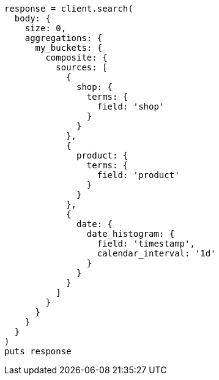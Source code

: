 [source, ruby]
----
response = client.search(
  body: {
    size: 0,
    aggregations: {
      my_buckets: {
        composite: {
          sources: [
            {
              shop: {
                terms: {
                  field: 'shop'
                }
              }
            },
            {
              product: {
                terms: {
                  field: 'product'
                }
              }
            },
            {
              date: {
                date_histogram: {
                  field: 'timestamp',
                  calendar_interval: '1d'
                }
              }
            }
          ]
        }
      }
    }
  }
)
puts response
----
